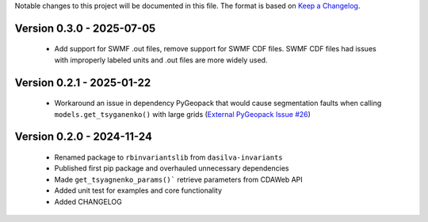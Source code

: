 Notable changes to this project will be documented in this file.
The format is based on `Keep a Changelog <https://keepachangelog.com/en/1.0.0/>`__.

Version 0.3.0 - 2025-07-05
============================
 * Add support for SWMF .out files, remove support for SWMF CDF files. SWMF CDF files had issues with improperly labeled units and .out files are more widely used.

Version 0.2.1 - 2025-01-22
============================
  * Workaround an issue in dependency PyGeopack that would cause segmentation faults when calling ``models.get_tsyganenko()`` with large grids (`External PyGeopack Issue #26 <https://github.com/mattkjames7/PyGeopack/issues/26>`_)

Version 0.2.0 - 2024-11-24
============================
  * Renamed package to ``rbinvariantslib`` from ``dasilva-invariants``
  * Published first pip package and overhauled unnecessary dependencies
  * Made ``get_tsyagnenko_params()``` retrieve parameters from CDAWeb API
  * Added unit test for examples and core functionality
  * Added CHANGELOG
